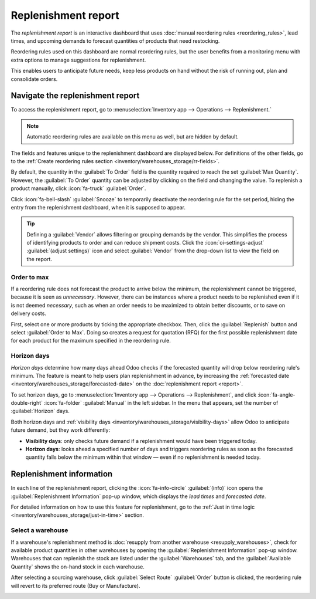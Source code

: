 ====================
Replenishment report
====================

.. |SO| replace:: :abbr:`SO (Sales Order)`
.. |SOs| replace:: :abbr:`SOs (Sales Orders)`

The *replenishment report* is an interactive dashboard that uses :doc:`manual reordering rules
<reordering_rules>`, lead times, and upcoming demands to forecast quantities of products that need
restocking.

Reordering rules used on this dashboard are normal reordering rules, but the user benefits from a
monitoring menu with extra options to manage suggestions for replenishment.

This enables users to anticipate future needs, keep less products on hand without the risk of
running out, plan and consolidate orders.

Navigate the replenishment report
=================================

To access the replenishment report, go to :menuselection:`Inventory app --> Operations -->
Replenishment.`

.. note::
   Automatic reordering rules are available on this menu as well, but are hidden by default.

The fields and features unique to the replenishment dashboard are displayed below. For definitions
of the other fields, go to the :ref:`Create reordering rules section
<inventory/warehouses_storage/rr-fields>`.

By default, the quantity in the :guilabel:`To Order` field is the quantity required to reach the set
:guilabel:`Max Quantity`. However, the :guilabel:`To Order` quantity can be adjusted by clicking on
the field and changing the value. To replenish a product manually, click :icon:`fa-truck`
:guilabel:`Order`.

Click :icon:`fa-bell-slash` :guilabel:`Snooze` to temporarily deactivate the reordering rule for
the set period, hiding the entry from the replenishment dashboard, when it is supposed to appear.

.. tip::
   Defining a :guilabel:`Vendor` allows filtering or grouping demands by the vendor. This simplifies
   the process of identifying products to order and can reduce shipment costs. Click the
   :icon:`oi-settings-adjust` :guilabel:`(adjust settings)` icon and select :guilabel:`Vendor` from
   the drop-down list to view the field on the report.

.. image:: report/replenishment-dashboard.png
   :alt: Replenishment report that displays recommended quantities to order.

Order to max
------------

If a reordering rule does not forecast the product to arrive below the minimum, the replenishment
cannot be triggered, because it is seen as *unnecessary*. However, there can be instances where a
product needs to be replenished even if it is not deemed *necessary*, such as when an order needs to
be maximized to obtain better discounts, or to save on delivery costs.

First, select one or more products by ticking the appropriate checkbox. Then, click the
:guilabel:`Replenish` button and select :guilabel:`Order to Max`. Doing so creates a request for
quotation (RFQ) for the first possible replenishment date for each product for the maximum specified
in the reordering rule.

.. image:: report/order-to-max.png
   :alt: The Order to Max option on the replenishment dashboard.

.. _inventory/warehouses_storage/horizon-days:

Horizon days
------------

*Horizon days* determine how many days ahead Odoo checks if the forecasted quantity will drop below
reordering rule's minimum. The feature is meant to help users plan replenishment in advance, by
increasing the :ref:`forecasted date <inventory/warehouses_storage/forecasted-date>` on the
:doc:`replenishment report <report>`.

.. example::
   Setting horizon days to `7` ensures all manual reordering rules set to trigger within the next
   seven days appear on the replenishment report, allowing users to review and decide which products
   to order in advance.

To set horizon days, go to :menuselection:`Inventory app --> Operations --> Replenishment`, and
click :icon:`fa-angle-double-right` :icon:`fa-folder` :guilabel:`Manual` in the left sidebar. In the
menu that appears, set the number of :guilabel:`Horizon` days.

Both horizon days and :ref:`visibility days <inventory/warehouses_storage/visibility-days>` allow
Odoo to anticipate future demand, but they work differently:

- **Visibility days**: only checks future demand if a replenishment would have been triggered today.
- **Horizon days**: looks ahead a specified number of days and triggers reordering rules as soon as
  the forecasted quantity falls below the minimum within that window — even if no replenishment is
  needed today.

.. example::
   - Current date: Feb 18
   - On hand quantity: 10
   - Reordering rule: Min: 5, Max 10
   - Vendor lead time: 1 day

   8 units are needed for an |SO| on Feb 23. That means, on Feb 23, there will only be 2 units in
   stock.

   **Without horizon days**

   - The demand appears on the replenishment report only on Feb 22, one day before the delivery
     date.
   - Forecasted date: Feb 19 (current date + vendor lead time)

   **With horizon days (4 or more days)**

   - Odoo considers demand up to Feb 23 as relevant today (Feb 18)
   - The need for 8 more units appears immediately in the replenishment report
   - Forecasted date: Feb 23 (current date + vendor lead time + horizon days)

   .. image:: report/horizon-days.png
      :alt: Show forecasted date brought forward.

Replenishment information
=========================

In each line of the replenishment report, clicking the :icon:`fa-info-circle` :guilabel:`(info)`
icon opens the :guilabel:`Replenishment Information` pop-up window, which displays the *lead times*
and *forecasted date*.

For detailed information on how to use this feature for replenishment, go to the :ref:`Just in time
logic <inventory/warehouses_storage/just-in-time>` section.

Select a warehouse
------------------

If a warehouse's replenishment method is :doc:`resupply from another warehouse
<resupply_warehouses>`, check for available product quantities in other warehouses by opening the
:guilabel:`Replenishment Information` pop-up window. Warehouses that can replenish the stock are
listed under the :guilabel:`Warehouses` tab, and the :guilabel:`Available Quantity` shows the
on-hand stock in each warehouse.

After selecting a sourcing warehouse, click :guilabel:`Select Route` :guilabel:`Order` button is
clicked, the reordering rule will revert to its preferred route (Buy or Manufacture).

.. image:: report/select-warehouse.png
   :alt: The warehouse tab on the Replenishment Information pop-up window.

.. seealso::
   :ref:`Temporary Reordering Rules <purchase/check-replenishment>`

